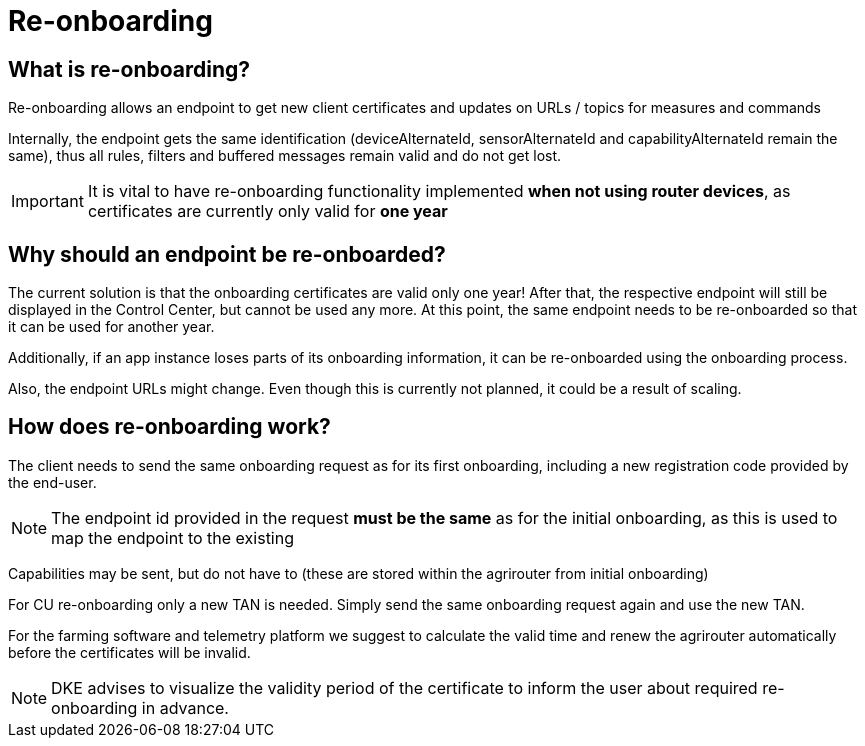 = Re-onboarding
:imagesdir: 


== What is re-onboarding?

Re-onboarding allows an endpoint to get new client certificates and updates on URLs / topics for measures and commands

Internally, the endpoint gets the same identification (deviceAlternateId, sensorAlternateId and capabilityAlternateId remain the same), thus all rules, filters and buffered messages remain valid and do not get lost.


[IMPORTANT]
====
It is vital to have re-onboarding functionality implemented *when not using router devices*, as certificates are currently only valid for *one year*
====

== Why should an endpoint be re-onboarded?

The current solution is that the onboarding certificates are valid only one year!
After that, the respective endpoint will still be displayed in the Control Center, but cannot be used any more.
At this point, the same endpoint needs to be re-onboarded so that it can be used for another year. 

Additionally, if an app instance loses parts of its onboarding information, it can be re-onboarded using the onboarding process.

Also, the endpoint URLs might change. Even though this is currently not planned, it could be a result of scaling.


== How does re-onboarding work?

The client needs to send the same onboarding request as for its first onboarding, including a new registration code provided by the end-user.

[NOTE]
====
The endpoint id provided in the request *must be the same* as for the initial onboarding, as this is used to map the endpoint to the existing
====

Capabilities may be sent, but do not have to (these are stored within the agrirouter from initial onboarding)

For CU re-onboarding only a new TAN is needed. 
Simply send the same onboarding request again and use the new TAN.

For the farming software and telemetry platform we suggest to calculate the valid time and renew the agrirouter automatically before the certificates will be invalid.

[NOTE]
====
DKE advises to visualize the validity period of the certificate to inform the user about required re-onboarding in advance.
====
